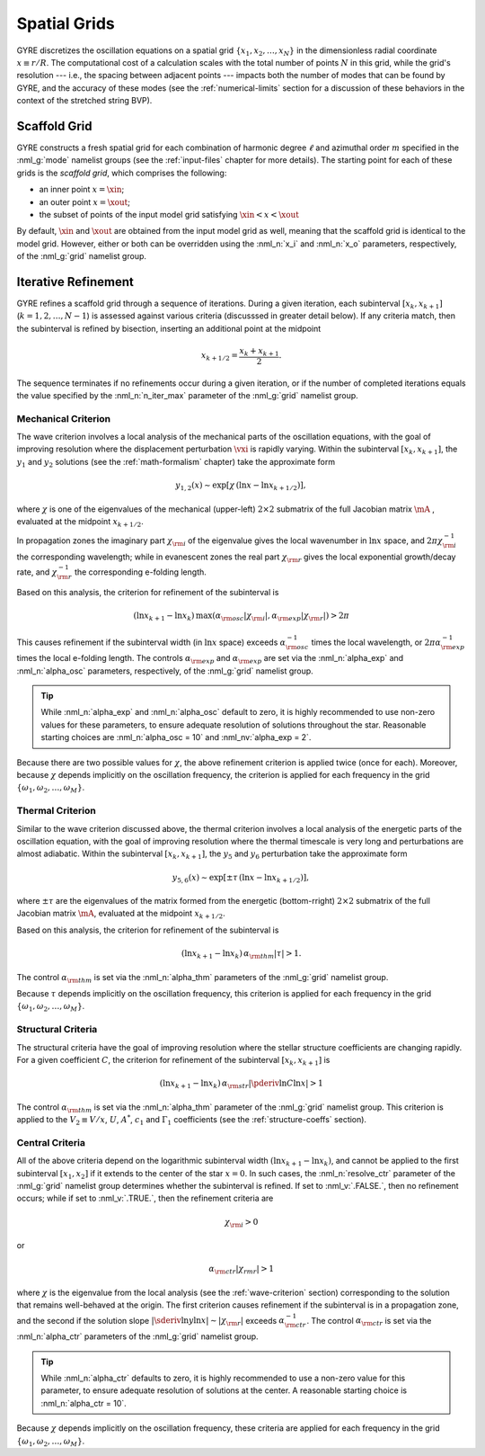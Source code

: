 .. _spatial-grids:

Spatial Grids
=============

GYRE discretizes the oscillation equations on a spatial grid
:math:`\{x_{1},x_{2},\ldots,x_{N}\}` in the dimensionless radial
coordinate :math:`x \equiv r/R`. The computational cost of a
calculation scales with the total number of points :math:`N` in this
grid, while the grid's resolution --- i.e., the spacing between
adjacent points --- impacts both the number of modes that can be found
by GYRE, and the accuracy of these modes (see the
:ref:`numerical-limits` section for a discussion of these behaviors in
the context of the stretched string BVP).

Scaffold Grid
-------------

GYRE constructs a fresh spatial grid for each combination of harmonic
degree :math:`\ell` and azimuthal order :math:`m` specified in the
:nml_g:`mode` namelist groups (see the :ref:`input-files` chapter for
more details). The starting point for each of these grids is the
*scaffold grid*, which comprises the following:

* an inner point :math:`x=\xin`;
* an outer point :math:`x=\xout`;
* the subset of points of the input model grid satisfying :math:`\xin <
  x < \xout`

By default, :math:`\xin` and :math:`\xout` are obtained from the input
model grid as well, meaning that the scaffold grid is identical to the
model grid. However, either or both can be overridden using the
:nml_n:`x_i` and :nml_n:`x_o` parameters, respectively, of the
:nml_g:`grid` namelist group.

Iterative Refinement
--------------------

GYRE refines a scaffold grid through a sequence of iterations. During
a given iteration, each subinterval :math:`[x_{k},x_{k+1}]`
(:math:`k=1,2,\ldots,N-1`) is assessed against various criteria
(discusssed in greater detail below). If any criteria match, then the
subinterval is refined by bisection, inserting an additional point at
the midpoint

.. math::

   x_{k+1/2} = \frac{x_{k} + x_{k+1}}{2}.

The sequence terminates if no refinements occur during a given
iteration, or if the number of completed iterations equals the value
specified by the :nml_n:`n_iter_max` parameter of the :nml_g:`grid`
namelist group.

.. _wave-criterion:

Mechanical Criterion
~~~~~~~~~~~~~~~~~~~~

The wave criterion involves a local analysis of the mechanical parts
of the oscillation equations, with the goal of improving resolution
where the displacement perturbation :math:`\vxi` is rapidly
varying. Within the subinterval :math:`[x_{k},x_{k+1}]`, the
:math:`y_{1}` and :math:`y_{2}` solutions (see the
:ref:`math-formalism` chapter) take the approximate form

.. math::

   y_{1,2}(x) \sim \exp [ \chi \, (\ln x - \ln x_{k+1/2}) ],

where :math:`\chi` is one of the eigenvalues of the mechanical
(upper-left) :math:`2 \times 2` submatrix of the full Jacobian matrix
:math:`\mA` , evaluated at the midpoint :math:`x_{k+1/2}`.

In propagation zones the imaginary part :math:`\chi_{\rm i}` of the
eigenvalue gives the local wavenumber in :math:`\ln x` space, and
:math:`2\pi \chi_{\rm i}^{-1}` the corresponding wavelength; while in
evanescent zones the real part :math:`\chi_{\rm r}` gives the local
exponential growth/decay rate, and :math:`\chi_{\rm r}^{-1}` the
corresponding e-folding length.

Based on this analysis, the criterion for refinement of the
subinterval is

.. math::

   ( \ln x_{k+1} - \ln x_{k} ) \, \max (\alpha_{\rm osc} |\chi_{\rm i}|, \alpha_{\rm exp} |\chi_{\rm r}|) > 2 \pi

This causes refinement if the subinterval width (in :math:`\ln x`
space) exceeds :math:`\alpha_{\rm osc}^{-1}` times the local
wavelength, or :math:`2\pi \alpha_{\rm exp}^{-1}` times the local
e-folding length. The controls :math:`\alpha_{\rm exp}` and
:math:`\alpha_{\rm exp}` are set via the :nml_n:`alpha_exp` and
:nml_n:`alpha_osc` parameters, respectively, of the :nml_g:`grid`
namelist group.

.. tip::

   While :nml_n:`alpha_exp` and :nml_n:`alpha_osc` default to zero, it
   is highly recommended to use non-zero values for these parameters,
   to ensure adequate resolution of solutions throughout the
   star. Reasonable starting choices are :nml_n:`alpha_osc = 10` and
   :nml_nv:`alpha_exp = 2`.

Because there are two possible values for :math:`\chi`, the above
refinement criterion is applied twice (once for each). Moreover,
because :math:`\chi` depends implicitly on the oscillation frequency,
the criterion is applied for each frequency in the grid
:math:`\{\omega_{1},\omega_{2},\ldots,\omega_{M}\}`.

.. _thermal-criterion:

Thermal Criterion
~~~~~~~~~~~~~~~~~

Similar to the wave criterion discussed above, the thermal criterion
involves a local analysis of the energetic parts of the oscillation
equation, with the goal of improving resolution where the thermal
timescale is very long and perturbations are almost adiabatic. Within
the subinterval :math:`[x_{k},x_{k+1}]`, the :math:`y_{5}` and
:math:`y_{6}` perturbation take the approximate form

.. math::

   y_{5,6}(x) \sim \exp [ \pm \tau \, (\ln x - \ln x_{k+1/2}) ],

where :math:`\pm\tau` are the eigenvalues of the matrix formed from
the energetic (bottom-rright) :math:`2 \times 2` submatrix of the full
Jacobian matrix :math:`\mA`, evaluated at the midpoint
:math:`x_{k+1/2}`.

Based on this analysis, the criterion for refinement of the
subinterval is

.. math::

   ( \ln x_{k+1} - \ln x_{k} ) \, \alpha_{\rm thm} |\tau| > 1.

The control :math:`\alpha_{\rm thm}` is set via the :nml_n:`alpha_thm`
parameters of the :nml_g:`grid` namelist group.

Because :math:`\tau` depends implicitly on the oscillation frequency,
this criterion is applied for each frequency in the grid
:math:`\{\omega_{1},\omega_{2},\ldots,\omega_{M}\}`.

.. _structural-criteria:

Structural Criteria
~~~~~~~~~~~~~~~~~~~

The structural criteria have the goal of improving resolution where
the stellar structure coefficients are changing rapidly. For a given
coefficient :math:`C`, the criterion for refinement of the subinterval
:math:`[x_{k},x_{k+1}]` is

.. math::

   ( \ln x_{k+1} - \ln x_{k} ) \, \alpha_{\rm str} \left| \pderiv{\ln C}{\ln x} \right| > 1

The control :math:`\alpha_{\rm thm}` is set via the :nml_n:`alpha_thm`
parameter of the :nml_g:`grid` namelist group. This criterion is
applied to the :math:`V_2 \equiv V/x`, :math:`U`, :math:`A^{*}`,
:math:`c_{1}` and :math:`\Gamma_{1}` coefficients (see the
:ref:`structure-coeffs` section).

.. _central-criteria:

Central Criteria
~~~~~~~~~~~~~~~~

All of the above criteria depend on the logarithmic subinterval width
:math:`(\ln x_{k+1} - \ln x_{k})`, and cannot be applied to the first
subinterval :math:`[x_{1},x_{2}]` if it extends to the center of the
star :math:`x = 0`. In such cases, the :nml_n:`resolve_ctr` parameter
of the :nml_g:`grid` namelist group determines whether the subinterval
is refined. If set to :nml_v:`.FALSE.`, then no refinement occurs;
while if set to :nml_v:`.TRUE.`, then the refinement criteria are

.. math::

   \chi_{\rm i} > 0

or

.. math::

   \alpha_{\rm ctr} | \chi_{rm r} | > 1

where :math:`\chi` is the eigenvalue from the local analysis (see the
:ref:`wave-criterion` section) corresponding to the solution that
remains well-behaved at the origin. The first criterion causes
refinement if the subinterval is in a propagation zone, and the second
if the solution slope :math:`|\sderiv{\ln y}{\ln x}| \sim |\chi_{\rm
r}|` exceeds :math:`\alpha_{\rm ctr}^{-1}`. The control
:math:`\alpha_{\rm ctr}` is set via the :nml_n:`alpha_ctr` parameters
of the :nml_g:`grid` namelist group.

.. tip::

   While :nml_n:`alpha_ctr` defaults to zero, it is highly recommended
   to use a non-zero value for this parameter, to ensure adequate
   resolution of solutions at the center. A reasonable starting choice
   is :nml_n:`alpha_ctr = 10`.

Because :math:`\chi` depends implicitly on the oscillation frequency,
these criteria are applied for each frequency in the grid
:math:`\{\omega_{1},\omega_{2},\ldots,\omega_{M}\}`.
